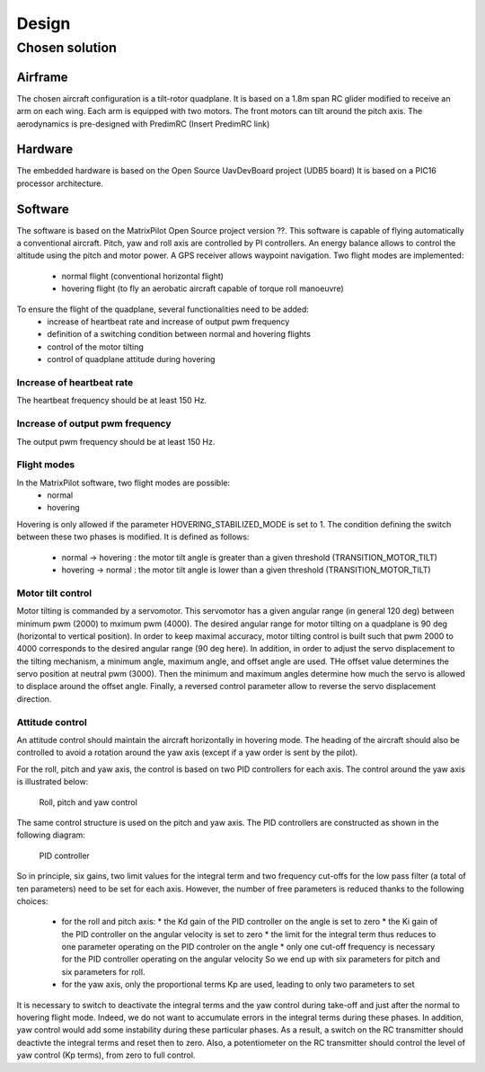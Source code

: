 Design
######

Chosen solution
***************

Airframe
========

The chosen aircraft configuration is a tilt-rotor quadplane.
It is based on a 1.8m span RC glider modified to receive an arm on each wing.
Each arm is equipped with two motors. The front motors can tilt around the pitch axis.
The aerodynamics is pre-designed with PredimRC (Insert PredimRC link)


Hardware
========

The embedded hardware is based on the Open Source UavDevBoard project (UDB5 board)
It is based on a PIC16 processor architecture.


Software
========

The software is based on the MatrixPilot Open Source project version ??. This software is capable of flying automatically a conventional aircraft. Pitch, yaw and roll axis are controlled by PI controllers. An energy balance allows to control the altitude using the pitch and motor power. A GPS receiver allows waypoint navigation.
Two flight modes are implemented:
  - normal flight (conventional horizontal flight)
  - hovering flight (to fly an aerobatic aircraft capable of torque roll manoeuvre)

To ensure the flight of the quadplane, several functionalities need to be added:
  - increase of heartbeat rate and increase of output pwm frequency
  - definition of a switching condition between normal and hovering flights
  - control of the motor tilting
  - control of quadplane attitude during hovering


Increase of heartbeat rate
--------------------------

The heartbeat frequency should be at least 150 Hz.


Increase of output pwm frequency
--------------------------------

The output pwm frequency should be at least 150 Hz.


Flight modes
------------

In the MatrixPilot software, two flight modes are possible:
  - normal 
  - hovering

Hovering is only allowed if the parameter HOVERING_STABILIZED_MODE is set to 1.
The condition defining the switch between these two phases is modified. It is defined as follows:
  - normal -> hovering : the motor tilt angle is greater than a given threshold (TRANSITION_MOTOR_TILT)
  - hovering -> normal : the motor tilt angle is lower than a given threshold (TRANSITION_MOTOR_TILT)


Motor tilt control
------------------

Motor tilting is commanded by a servomotor. This servomotor has a given angular range (in general 120 deg) between minimum pwm (2000) to mximum pwm (4000). The desired angular range for motor tilting on a quadplane is 90 deg (horizontal to vertical position). In order to keep maximal accuracy, motor tilting control is built such that pwm 2000 to 4000 corresponds to the desired angular range (90 deg here). In addition, in order to adjust the servo displacement to the tilting mechanism, a minimum angle, maximum angle, and offset angle are used. THe offset value determines the servo position at neutral pwm (3000). Then the minimum and maximum angles determine how much the servo is allowed to displace around the offset angle. Finally, a reversed control parameter allow to reverse the servo displacement direction.


Attitude control
----------------

An attitude control should maintain the aircraft horizontally in hovering mode.
The heading of the aircraft should also be controlled to avoid a rotation around the yaw axis (except if a yaw order is sent by the pilot).

For the roll, pitch and yaw axis, the control is based on two PID controllers for each axis.
The control around the yaw axis is illustrated below:

.. figure:: roll_control.png
   :scale: 50 %

   Roll, pitch and yaw control

The same control structure is used on the pitch and yaw axis.
The PID controllers are constructed as shown in the following diagram:

.. figure:: pid.png
   :scale: 45 %

   PID controller

So in principle, six gains, two limit values for the integral term and two frequency cut-offs for the low pass filter (a total of ten parameters) need to be set for each axis.
However, the number of free parameters is reduced thanks to the following choices:
  - for the roll and pitch axis:
    * the Kd gain of the PID controller on the angle is set to zero
    * the Ki gain of the PID controller on the angular velocity is set to zero
    * the limit for the integral term thus reduces to one parameter operating on the PID controler on the angle
    * only one cut-off frequency is necessary for the PID controller operating on the angular velocity
    So we end up with six parameters for pitch and six parameters for roll.
  - for the yaw axis, only the proportional terms Kp are used, leading to only two parameters to set

It is necessary to switch to deactivate the integral terms and the yaw control during take-off and just after the normal to hovering flight mode. Indeed, we do not want to accumulate
errors in the integral terms during these phases. In addition, yaw control would add some instability during these particular phases.
As a result, a switch on the RC transmitter should deactivte the integral terms and reset then to zero.
Also, a potentiometer on the RC transmitter should control the level of yaw control (Kp terms), from zero to full control.
